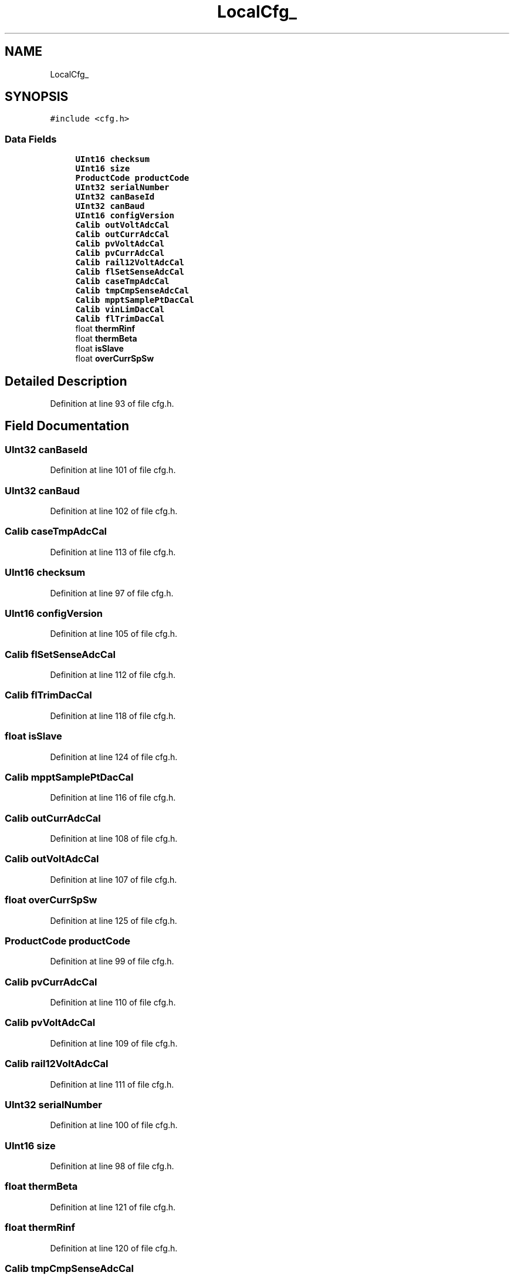 .TH "LocalCfg_" 3 "Thu Nov 26 2020" "Version 9" "Charger6kW" \" -*- nroff -*-
.ad l
.nh
.SH NAME
LocalCfg_
.SH SYNOPSIS
.br
.PP
.PP
\fC#include <cfg\&.h>\fP
.SS "Data Fields"

.in +1c
.ti -1c
.RI "\fBUInt16\fP \fBchecksum\fP"
.br
.ti -1c
.RI "\fBUInt16\fP \fBsize\fP"
.br
.ti -1c
.RI "\fBProductCode\fP \fBproductCode\fP"
.br
.ti -1c
.RI "\fBUInt32\fP \fBserialNumber\fP"
.br
.ti -1c
.RI "\fBUInt32\fP \fBcanBaseId\fP"
.br
.ti -1c
.RI "\fBUInt32\fP \fBcanBaud\fP"
.br
.ti -1c
.RI "\fBUInt16\fP \fBconfigVersion\fP"
.br
.ti -1c
.RI "\fBCalib\fP \fBoutVoltAdcCal\fP"
.br
.ti -1c
.RI "\fBCalib\fP \fBoutCurrAdcCal\fP"
.br
.ti -1c
.RI "\fBCalib\fP \fBpvVoltAdcCal\fP"
.br
.ti -1c
.RI "\fBCalib\fP \fBpvCurrAdcCal\fP"
.br
.ti -1c
.RI "\fBCalib\fP \fBrail12VoltAdcCal\fP"
.br
.ti -1c
.RI "\fBCalib\fP \fBflSetSenseAdcCal\fP"
.br
.ti -1c
.RI "\fBCalib\fP \fBcaseTmpAdcCal\fP"
.br
.ti -1c
.RI "\fBCalib\fP \fBtmpCmpSenseAdcCal\fP"
.br
.ti -1c
.RI "\fBCalib\fP \fBmpptSamplePtDacCal\fP"
.br
.ti -1c
.RI "\fBCalib\fP \fBvinLimDacCal\fP"
.br
.ti -1c
.RI "\fBCalib\fP \fBflTrimDacCal\fP"
.br
.ti -1c
.RI "float \fBthermRinf\fP"
.br
.ti -1c
.RI "float \fBthermBeta\fP"
.br
.ti -1c
.RI "float \fBisSlave\fP"
.br
.ti -1c
.RI "float \fBoverCurrSpSw\fP"
.br
.in -1c
.SH "Detailed Description"
.PP 
Definition at line 93 of file cfg\&.h\&.
.SH "Field Documentation"
.PP 
.SS "\fBUInt32\fP canBaseId"

.PP
Definition at line 101 of file cfg\&.h\&.
.SS "\fBUInt32\fP canBaud"

.PP
Definition at line 102 of file cfg\&.h\&.
.SS "\fBCalib\fP caseTmpAdcCal"

.PP
Definition at line 113 of file cfg\&.h\&.
.SS "\fBUInt16\fP checksum"

.PP
Definition at line 97 of file cfg\&.h\&.
.SS "\fBUInt16\fP configVersion"

.PP
Definition at line 105 of file cfg\&.h\&.
.SS "\fBCalib\fP flSetSenseAdcCal"

.PP
Definition at line 112 of file cfg\&.h\&.
.SS "\fBCalib\fP flTrimDacCal"

.PP
Definition at line 118 of file cfg\&.h\&.
.SS "float isSlave"

.PP
Definition at line 124 of file cfg\&.h\&.
.SS "\fBCalib\fP mpptSamplePtDacCal"

.PP
Definition at line 116 of file cfg\&.h\&.
.SS "\fBCalib\fP outCurrAdcCal"

.PP
Definition at line 108 of file cfg\&.h\&.
.SS "\fBCalib\fP outVoltAdcCal"

.PP
Definition at line 107 of file cfg\&.h\&.
.SS "float overCurrSpSw"

.PP
Definition at line 125 of file cfg\&.h\&.
.SS "\fBProductCode\fP productCode"

.PP
Definition at line 99 of file cfg\&.h\&.
.SS "\fBCalib\fP pvCurrAdcCal"

.PP
Definition at line 110 of file cfg\&.h\&.
.SS "\fBCalib\fP pvVoltAdcCal"

.PP
Definition at line 109 of file cfg\&.h\&.
.SS "\fBCalib\fP rail12VoltAdcCal"

.PP
Definition at line 111 of file cfg\&.h\&.
.SS "\fBUInt32\fP serialNumber"

.PP
Definition at line 100 of file cfg\&.h\&.
.SS "\fBUInt16\fP size"

.PP
Definition at line 98 of file cfg\&.h\&.
.SS "float thermBeta"

.PP
Definition at line 121 of file cfg\&.h\&.
.SS "float thermRinf"

.PP
Definition at line 120 of file cfg\&.h\&.
.SS "\fBCalib\fP tmpCmpSenseAdcCal"

.PP
Definition at line 114 of file cfg\&.h\&.
.SS "\fBCalib\fP vinLimDacCal"

.PP
Definition at line 117 of file cfg\&.h\&.

.SH "Author"
.PP 
Generated automatically by Doxygen for Charger6kW from the source code\&.
